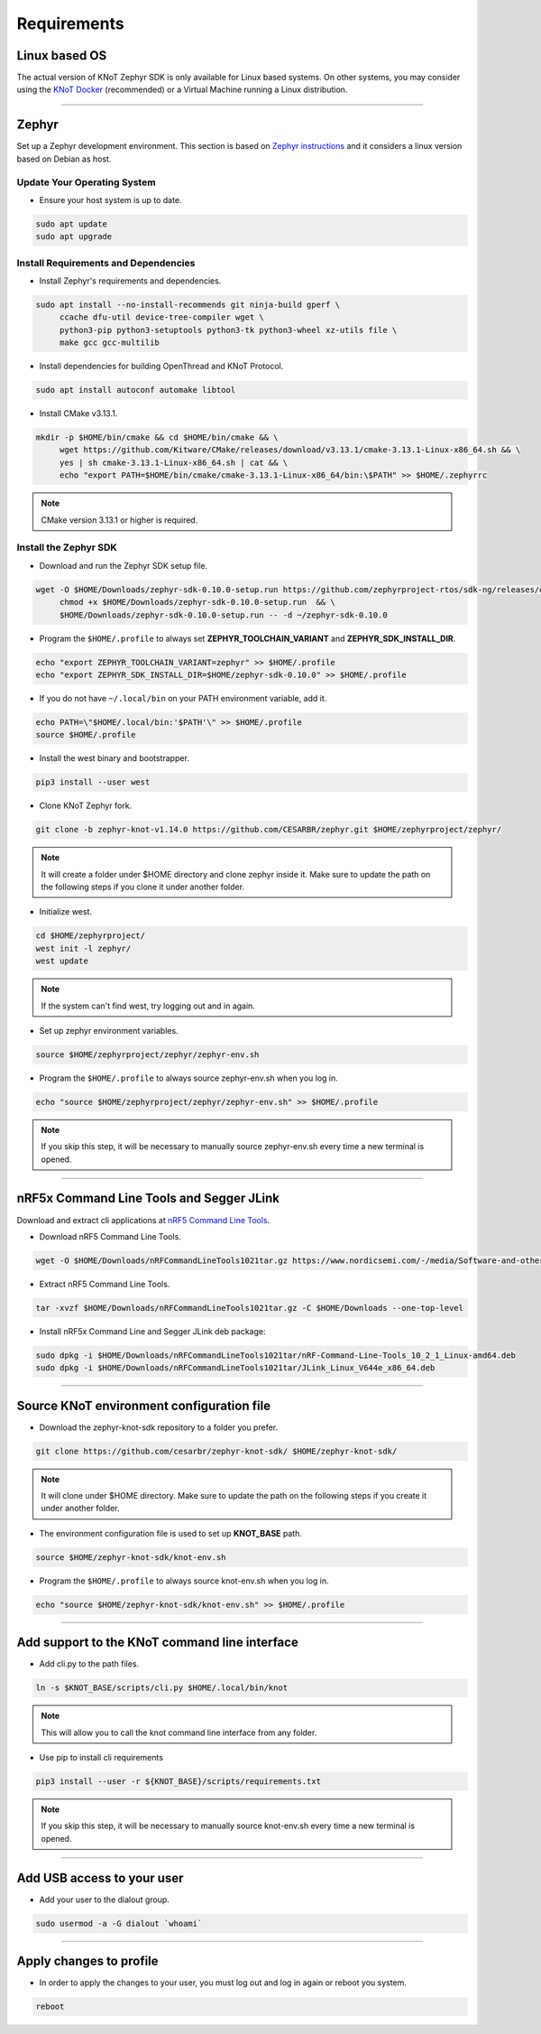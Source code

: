 Requirements
============

Linux based OS
--------------

The actual version of KNoT Zephyr SDK is only available for Linux based systems.
On other systems, you may consider using the `KNoT Docker <thing-docker.html>`_ (recommended) or a Virtual Machine running a Linux distribution.

----------------------------------------------------------------

Zephyr
------

Set up a Zephyr development environment. This section is based on `Zephyr instructions <https://docs.zephyrproject.org/1.14.0/getting_started/installation_linux.html>`_ and it considers a linux version based on Debian as host.

Update Your Operating System
''''''''''''''''''''''''''''

- Ensure your host system is up to date.

.. code-block:: bash

   sudo apt update
   sudo apt upgrade

Install Requirements and Dependencies
'''''''''''''''''''''''''''''''''''''

- Install Zephyr's requirements and dependencies.

.. code-block:: bash

   sudo apt install --no-install-recommends git ninja-build gperf \
        ccache dfu-util device-tree-compiler wget \
        python3-pip python3-setuptools python3-tk python3-wheel xz-utils file \
        make gcc gcc-multilib

- Install dependencies for building OpenThread and KNoT Protocol.

.. code-block:: bash

   sudo apt install autoconf automake libtool

- Install CMake v3.13.1.

.. code-block:: bash

   mkdir -p $HOME/bin/cmake && cd $HOME/bin/cmake && \
        wget https://github.com/Kitware/CMake/releases/download/v3.13.1/cmake-3.13.1-Linux-x86_64.sh && \
        yes | sh cmake-3.13.1-Linux-x86_64.sh | cat && \
        echo "export PATH=$HOME/bin/cmake/cmake-3.13.1-Linux-x86_64/bin:\$PATH" >> $HOME/.zephyrrc

.. note:: CMake version 3.13.1 or higher is required.

Install the Zephyr SDK
''''''''''''''''''''''

- Download and run the Zephyr SDK setup file.

.. code-block:: bash

   wget -O $HOME/Downloads/zephyr-sdk-0.10.0-setup.run https://github.com/zephyrproject-rtos/sdk-ng/releases/download/v0.10.0/zephyr-sdk-0.10.0-setup.run && \
        chmod +x $HOME/Downloads/zephyr-sdk-0.10.0-setup.run  && \
        $HOME/Downloads/zephyr-sdk-0.10.0-setup.run -- -d ~/zephyr-sdk-0.10.0

- Program the ``$HOME/.profile`` to always set **ZEPHYR_TOOLCHAIN_VARIANT** and **ZEPHYR_SDK_INSTALL_DIR**.

.. code-block:: bash

   echo "export ZEPHYR_TOOLCHAIN_VARIANT=zephyr" >> $HOME/.profile
   echo "export ZEPHYR_SDK_INSTALL_DIR=$HOME/zephyr-sdk-0.10.0" >> $HOME/.profile

- If you do not have ``~/.local/bin`` on your PATH environment variable, add it.

.. code-block:: bash

   echo PATH=\"$HOME/.local/bin:'$PATH'\" >> $HOME/.profile
   source $HOME/.profile

- Install the west binary and bootstrapper.

.. code-block:: bash

   pip3 install --user west

- Clone KNoT Zephyr fork.

.. code-block:: bash

   git clone -b zephyr-knot-v1.14.0 https://github.com/CESARBR/zephyr.git $HOME/zephyrproject/zephyr/

.. note:: It will create a folder under $HOME directory and clone zephyr inside it. Make sure to update the path on the following steps if you clone it under another folder.

- Initialize west.

.. code-block:: bash

   cd $HOME/zephyrproject/
   west init -l zephyr/
   west update

.. note:: If the system can't find west, try logging out and in again.

- Set up zephyr environment variables.

.. code-block:: bash

   source $HOME/zephyrproject/zephyr/zephyr-env.sh

- Program the ``$HOME/.profile`` to always source zephyr-env.sh when you log in.

.. code-block:: bash

   echo "source $HOME/zephyrproject/zephyr/zephyr-env.sh" >> $HOME/.profile

.. note:: If you skip this step, it will be necessary to manually source zephyr-env.sh every time a new terminal is opened.

----------------------------------------------------------------

nRF5x Command Line Tools and Segger JLink
-----------------------------------------

Download and extract cli applications at `nRF5 Command Line Tools <https://www.nordicsemi.com/-/media/Software-and-other-downloads/Desktop-software/nRF-command-line-tools/sw/Versions-10-x-x/nRFCommandLineTools1021Linuxamd64tar.gz>`_.

- Download nRF5 Command Line Tools.

.. code-block:: bash

   wget -O $HOME/Downloads/nRFCommandLineTools1021tar.gz https://www.nordicsemi.com/-/media/Software-and-other-downloads/Desktop-software/nRF-command-line-tools/sw/Versions-10-x-x/nRFCommandLineTools1021Linuxamd64tar.gz

- Extract nRF5 Command Line Tools.

.. code-block:: bash

   tar -xvzf $HOME/Downloads/nRFCommandLineTools1021tar.gz -C $HOME/Downloads --one-top-level

- Install nRF5x Command Line and Segger JLink deb package:

.. code-block:: bash

   sudo dpkg -i $HOME/Downloads/nRFCommandLineTools1021tar/nRF-Command-Line-Tools_10_2_1_Linux-amd64.deb
   sudo dpkg -i $HOME/Downloads/nRFCommandLineTools1021tar/JLink_Linux_V644e_x86_64.deb

----------------------------------------------------------------

Source KNoT environment configuration file
------------------------------------------

- Download the zephyr-knot-sdk repository to a folder you prefer.

.. code-block:: bash

   git clone https://github.com/cesarbr/zephyr-knot-sdk/ $HOME/zephyr-knot-sdk/

.. note:: It will clone under $HOME directory. Make sure to update the path on the following steps if you create it under another folder.

- The environment configuration file is used to set up **KNOT_BASE** path.

.. code-block:: bash

   source $HOME/zephyr-knot-sdk/knot-env.sh

- Program the ``$HOME/.profile`` to always source knot-env.sh when you log in.

.. code-block:: bash

   echo "source $HOME/zephyr-knot-sdk/knot-env.sh" >> $HOME/.profile

----------------------------------------------------------------

Add support to the KNoT command line interface
----------------------------------------------

- Add cli.py to the path files.

.. code-block:: bash

   ln -s $KNOT_BASE/scripts/cli.py $HOME/.local/bin/knot

.. note:: This will allow you to call the knot command line interface from any folder.

- Use pip to install cli requirements

.. code-block:: bash

   pip3 install --user -r ${KNOT_BASE}/scripts/requirements.txt

.. note:: If you skip this step, it will be necessary to manually source knot-env.sh every time a new terminal is opened.

----------------------------------------------------------------

Add USB access to your user
---------------------------

- Add your user to the dialout group.

.. code-block:: bash

   sudo usermod -a -G dialout `whoami`

----------------------------------------------------------------

Apply changes to profile
------------------------

- In order to apply the changes to your user, you must log out and log in again or reboot you system.

.. code-block:: bash

   reboot
